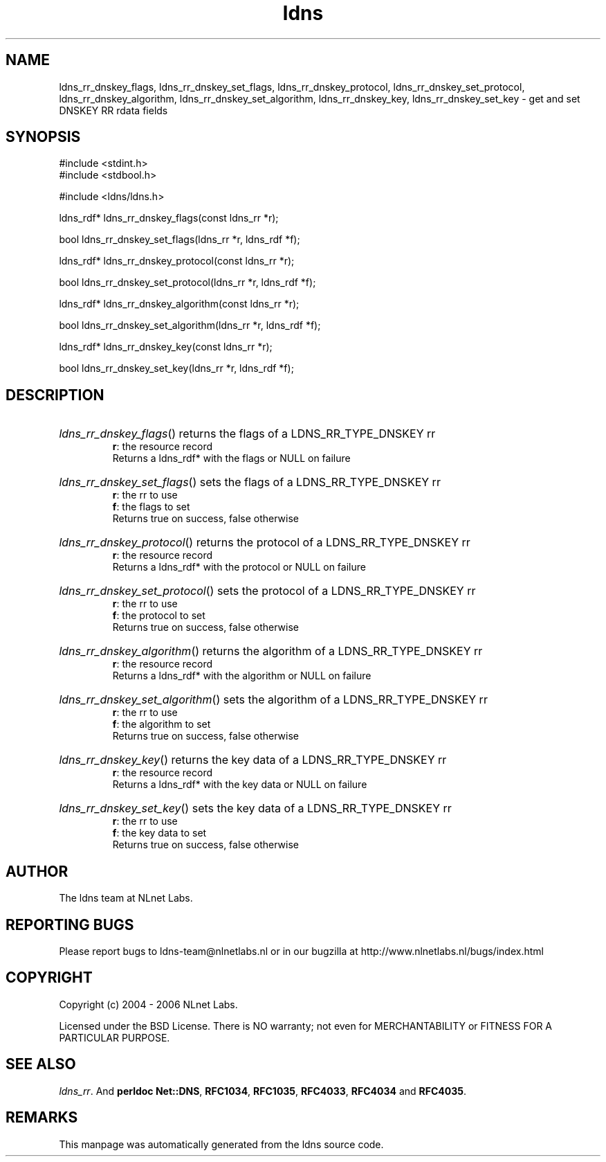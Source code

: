 .ad l
.TH ldns 3 "30 May 2006"
.SH NAME
ldns_rr_dnskey_flags, ldns_rr_dnskey_set_flags, ldns_rr_dnskey_protocol, ldns_rr_dnskey_set_protocol, ldns_rr_dnskey_algorithm, ldns_rr_dnskey_set_algorithm, ldns_rr_dnskey_key, ldns_rr_dnskey_set_key \- get and set DNSKEY RR rdata fields

.SH SYNOPSIS
#include <stdint.h>
.br
#include <stdbool.h>
.br
.PP
#include <ldns/ldns.h>
.PP
ldns_rdf* ldns_rr_dnskey_flags(const ldns_rr *r);
.PP
bool ldns_rr_dnskey_set_flags(ldns_rr *r, ldns_rdf *f);
.PP
ldns_rdf* ldns_rr_dnskey_protocol(const ldns_rr *r);
.PP
bool ldns_rr_dnskey_set_protocol(ldns_rr *r, ldns_rdf *f);
.PP
ldns_rdf* ldns_rr_dnskey_algorithm(const ldns_rr *r);
.PP
bool ldns_rr_dnskey_set_algorithm(ldns_rr *r, ldns_rdf *f);
.PP
ldns_rdf* ldns_rr_dnskey_key(const ldns_rr *r);
.PP
bool ldns_rr_dnskey_set_key(ldns_rr *r, ldns_rdf *f);
.PP

.SH DESCRIPTION
.HP
\fIldns_rr_dnskey_flags\fR()
returns the flags of a \%LDNS_RR_TYPE_DNSKEY rr
\.br
\fBr\fR: the resource record
\.br
Returns a ldns_rdf* with the flags or \%NULL on failure
.PP
.HP
\fIldns_rr_dnskey_set_flags\fR()
sets the flags of a \%LDNS_RR_TYPE_DNSKEY rr
\.br
\fBr\fR: the rr to use
\.br
\fBf\fR: the flags to set
\.br
Returns true on success, false otherwise
.PP
.HP
\fIldns_rr_dnskey_protocol\fR()
returns the protocol of a \%LDNS_RR_TYPE_DNSKEY rr
\.br
\fBr\fR: the resource record
\.br
Returns a ldns_rdf* with the protocol or \%NULL on failure
.PP
.HP
\fIldns_rr_dnskey_set_protocol\fR()
sets the protocol of a \%LDNS_RR_TYPE_DNSKEY rr
\.br
\fBr\fR: the rr to use
\.br
\fBf\fR: the protocol to set
\.br
Returns true on success, false otherwise
.PP
.HP
\fIldns_rr_dnskey_algorithm\fR()
returns the algorithm of a \%LDNS_RR_TYPE_DNSKEY rr
\.br
\fBr\fR: the resource record
\.br
Returns a ldns_rdf* with the algorithm or \%NULL on failure
.PP
.HP
\fIldns_rr_dnskey_set_algorithm\fR()
sets the algorithm of a \%LDNS_RR_TYPE_DNSKEY rr
\.br
\fBr\fR: the rr to use
\.br
\fBf\fR: the algorithm to set
\.br
Returns true on success, false otherwise
.PP
.HP
\fIldns_rr_dnskey_key\fR()
returns the key data of a \%LDNS_RR_TYPE_DNSKEY rr
\.br
\fBr\fR: the resource record
\.br
Returns a ldns_rdf* with the key data or \%NULL on failure
.PP
.HP
\fIldns_rr_dnskey_set_key\fR()
sets the key data of a \%LDNS_RR_TYPE_DNSKEY rr
\.br
\fBr\fR: the rr to use
\.br
\fBf\fR: the key data to set
\.br
Returns true on success, false otherwise
.PP
.SH AUTHOR
The ldns team at NLnet Labs.

.SH REPORTING BUGS
Please report bugs to ldns-team@nlnetlabs.nl or in 
our bugzilla at
http://www.nlnetlabs.nl/bugs/index.html

.SH COPYRIGHT
Copyright (c) 2004 - 2006 NLnet Labs.
.PP
Licensed under the BSD License. There is NO warranty; not even for
MERCHANTABILITY or
FITNESS FOR A PARTICULAR PURPOSE.

.SH SEE ALSO
\fIldns_rr\fR.
And \fBperldoc Net::DNS\fR, \fBRFC1034\fR,
\fBRFC1035\fR, \fBRFC4033\fR, \fBRFC4034\fR  and \fBRFC4035\fR.
.SH REMARKS
This manpage was automatically generated from the ldns source code.
